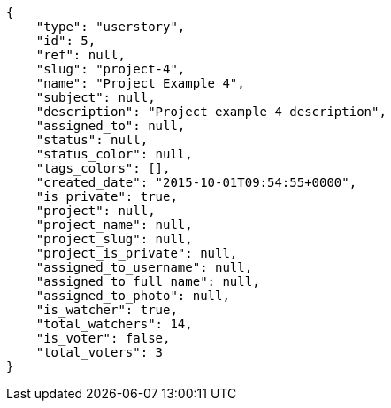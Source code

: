 [source,json]
----
{
    "type": "userstory",
    "id": 5,
    "ref": null,
    "slug": "project-4",
    "name": "Project Example 4",
    "subject": null,
    "description": "Project example 4 description",
    "assigned_to": null,
    "status": null,
    "status_color": null,
    "tags_colors": [],
    "created_date": "2015-10-01T09:54:55+0000",
    "is_private": true,
    "project": null,
    "project_name": null,
    "project_slug": null,
    "project_is_private": null,
    "assigned_to_username": null,
    "assigned_to_full_name": null,
    "assigned_to_photo": null,
    "is_watcher": true,
    "total_watchers": 14,
    "is_voter": false,
    "total_voters": 3
}
----
